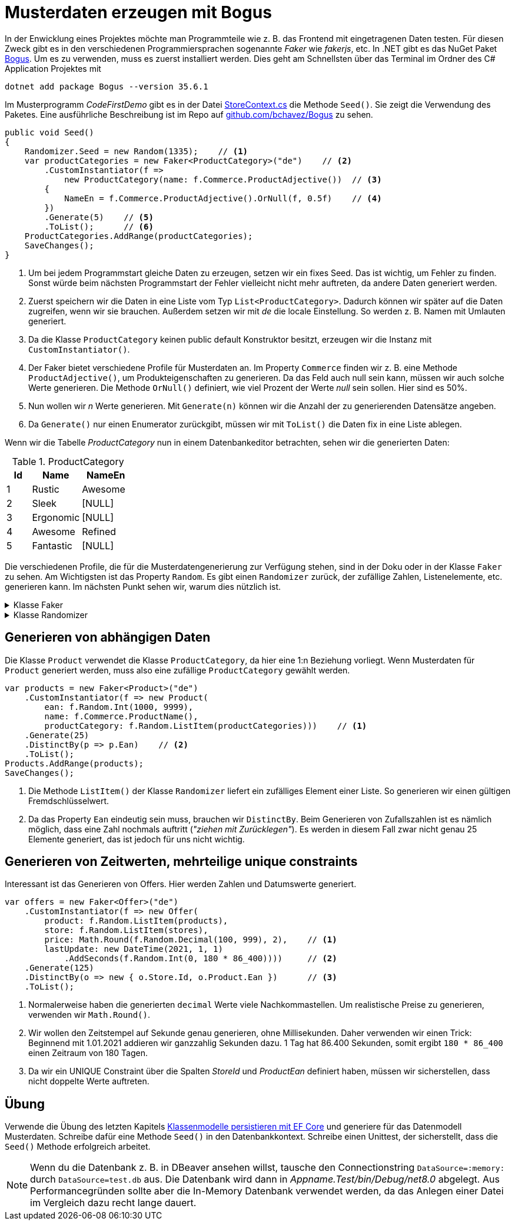 = Musterdaten erzeugen mit Bogus
:source-highlighter: rouge
ifndef::env-github[:icons: font]
ifdef::env-github[]
:caution-caption: :fire:
:important-caption: :exclamation:
:note-caption: :paperclip:
:tip-caption: :bulb:
:warning-caption: :warning:
endif::[]

In der Enwicklung eines Projektes möchte man Programmteile wie z. B. das Frontend mit eingetragenen Daten testen.
Für diesen Zweck gibt es in den verschiedenen Programmiersprachen sogenannte _Faker_ wie _fakerjs_, etc.
In .NET gibt es das NuGet Paket https://www.nuget.org/packages/bogus[Bogus].
Um es zu verwenden, muss es zuerst installiert werden.
Dies geht am Schnellsten über das Terminal im Ordner des C# Application Projektes mit

----
dotnet add package Bogus --version 35.6.1
----

Im Musterprogramm _CodeFirstDemo_ gibt es in der Datei link:../CodeFirstDemo/CodeFirstDemo.Application/Infrastructure/StoreContext.cs[StoreContext.cs] die Methode `Seed()`.
Sie zeigt die Verwendung des Paketes.
Eine ausführliche Beschreibung ist im Repo auf https://github.com/bchavez/Bogus?tab=readme-ov-file#usage[github.com/bchavez/Bogus] zu sehen.

[source,csharp,linenums]
----
public void Seed()
{
    Randomizer.Seed = new Random(1335);    // <1>
    var productCategories = new Faker<ProductCategory>("de")    // <2>
        .CustomInstantiator(f => 
            new ProductCategory(name: f.Commerce.ProductAdjective())  // <3>
        {
            NameEn = f.Commerce.ProductAdjective().OrNull(f, 0.5f)    // <4>
        })
        .Generate(5)    // <5>
        .ToList();      // <6>
    ProductCategories.AddRange(productCategories);
    SaveChanges();
}
----

<1> Um bei jedem Programmstart gleiche Daten zu erzeugen, setzen wir ein fixes Seed.
    Das ist wichtig, um Fehler zu finden.
    Sonst würde beim nächsten Programmstart der Fehler vielleicht nicht mehr auftreten, da andere Daten generiert werden.

<2> Zuerst speichern wir die Daten in eine Liste vom Typ `List<ProductCategory>`.
    Dadurch können wir später auf die Daten zugreifen, wenn wir sie brauchen.
    Außerdem setzen wir mit _de_ die locale Einstellung.
    So werden z. B. Namen mit Umlauten generiert.

<3> Da die Klasse `ProductCategory` keinen public default Konstruktor besitzt, erzeugen wir die Instanz mit `CustomInstantiator()`.
<4> Der Faker bietet verschiedene Profile für Musterdaten an. Im Property `Commerce` finden wir z. B. eine Methode `ProductAdjective()`, um Produkteigenschaften zu generieren.
    Da das Feld auch null sein kann, müssen wir auch solche Werte generieren.
    Die Methode `OrNull()` definiert, wie viel Prozent der Werte _null_ sein sollen.
    Hier sind es 50%.
<5> Nun wollen wir _n_ Werte generieren.
    Mit `Generate(n)` können wir die Anzahl der zu generierenden Datensätze angeben.
<6> Da `Generate()` nur einen Enumerator zurückgibt, müssen wir mit `ToList()` die Daten fix in eine Liste ablegen.

Wenn wir die Tabelle _ProductCategory_ nun in einem Datenbankeditor betrachten, sehen wir die generierten Daten:

.ProductCategory
[%header,cols="1,2,2",format=tsv]
|===
Id	Name	NameEn
1	Rustic	Awesome
2	Sleek	[NULL]
3	Ergonomic	[NULL]
4	Awesome	Refined
5	Fantastic	[NULL]
|===

Die verschiedenen Profile, die für die Musterdatengenerierung zur Verfügung stehen, sind in der Doku oder in der Klasse `Faker` zu sehen.
Am Wichtigsten ist das Property `Random`.
Es gibt einen `Randomizer` zurück, der zufällige Zahlen, Listenelemente, etc. generieren kann.
Im nächsten Punkt sehen wir, warum dies nützlich ist.

.Klasse Faker
[%collapsible]
====
[source,csharp]
----
public class Faker : ILocaleAware, IHasRandomizer, IHasContext
{
    public static bool DefaultStrictMode;
    public static int GlobalUniqueIndex;
    public int IndexFaker;
    public int IndexVariable;
    protected SeedNotifier Notifier;
    public Faker(string locale = "en");
    public Lorem Lorem { get; set; }
    public Images Image { get; set; }
    public Finance Finance { get; set; }
    public Address Address { get; set; }
    public Date Date { get; set; }
    public Company Company { get; set; }
    public Internet Internet { get; set; }
    public DataSets.Database Database { get; set; }
    public DataSets.System System { get; set; }
    public Name Name { get; set; }
    public Rant Rant { get; set; }
    public Vehicle Vehicle { get; set; }
    public Music Music { get; set; }
    public string Locale { get; set; }
    public int UniqueIndex { get; }
    public Commerce Commerce { get; set; }
    public PhoneNumbers Phone { get; set; }
    public Person Person { get; }
    public DateTime? DateTimeReference { get; set; }
    public Hacker Hacker { get; set; }
    public Hashids Hashids { get; set; }
    public int IndexGlobal { get; }
    public Randomizer Random { get; set; }
    public IList<T> Make<T>(int count, Func<int, T> action);
    public IList<T> Make<T>(int count, Func<T> action);
    public IEnumerable<T> MakeLazy<T>(int count, Func<int, T> action);
    public IEnumerable<T> MakeLazy<T>(int count, Func<T> action);
    public string Parse(string str);
    public T PickRandom<T>() where T : struct, Enum;
    public T PickRandom<T>(params T[] items);
    public T PickRandom<T>(List<T> items);
    public T PickRandom<T>(ICollection<T> items);
    public T PickRandom<T>(IList<T> items);
    public T PickRandom<T>(IEnumerable<T> items);
    public IEnumerable<T> PickRandom<T>(IEnumerable<T> items, int amountToPick);
    public T PickRandomParam<T>(params T[] items);
    public T PickRandomWithout<T>(params T[] exclude) where T : struct, Enum;
}
----
====

.Klasse Randomizer
[%collapsible]
====
[source,csharp]
----
public class Randomizer
{
    public static Random Seed;
    protected Random localSeed;
    public Randomizer();
    public Randomizer(int localSeed);
    public string AlphaNumeric(int length);
    public T ArrayElement<T>(T[] array);
    public BValue ArrayElement(BArray props, int? min = null, int? max = null);
    public string ArrayElement(Array array);
    public T[] ArrayElements<T>(T[] array, int? count = null);
    public bool Bool(float weight);
    public bool Bool();
    public byte Byte(byte min = 0, byte max = 255);
    public byte[] Bytes(int count);
    public char Char(char min = '\0', char max = '\uffff');
    public char[] Chars(char min = '\0', char max = '\uffff', int count = 5);
    public string ClampString(string str, int? min = null, int? max = null);
    public T CollectionItem<T>(ICollection<T> collection);
    public decimal Decimal(decimal min = 0.0M, decimal max = 1.0M);
    public int[] Digits(int count, int minDigit = 0, int maxDigit = 9);
    public double Double(double min = 0, double max = 1);
    public T Enum<T>(params T[] exclude) where T : struct, Enum;
    public T[] EnumValues<T>(int? count = null, params T[] exclude) where T : Enum;
    public int Even(int min = 0, int max = 1);
    public float Float(float min = 0, float max = 1);
    public Guid Guid();
    public string Hash(int length = 40, bool upperCase = false);
    public string Hexadecimal(int length = 1, string prefix = "0x");
    public int Int(int min = int.MinValue, int max = int.MaxValue);
    public T ListItem<T>(List<T> list);
    public T ListItem<T>(IList<T> list);
    public List<T> ListItems<T>(IList<T> items, int? count = null);
    public IList<T> ListItems<T>(List<T> items, int? count = null);
    public long Long(long min = long.MinValue, long max = long.MaxValue);
    public int Number(int max);
    public int Number(int min = 0, int max = 1);
    public int Odd(int min = 0, int max = 1);
    public string RandomLocale();
    public string Replace(string format);
    public string ReplaceNumbers(string format, char symbol = '#');
    public string ReplaceSymbols(string format, char symbol, Func<char> func);
    public sbyte SByte(sbyte min = sbyte.MinValue, sbyte max = sbyte.MaxValue);
    public short Short(short min = short.MinValue, short max = short.MaxValue);
    [IteratorStateMachine(typeof(Randomizer.<Shuffle>d__47<>))]
    public IEnumerable<T> Shuffle<T>(IEnumerable<T> source);
    public string String(int? length = null, char minChar = '\0', char maxChar = '\uffff');
    public string String(int minLength, int maxLength, char minChar = '\0', char maxChar = '\uffff');
    public string String2(int minLength, int maxLength, string chars = "abcdefghijklmnopqrstuvwxyz");
    public string String2(int length, string chars = "abcdefghijklmnopqrstuvwxyz");
    public uint UInt(uint min = 0, uint max = uint.MaxValue);
    public ulong ULong(ulong min = 0, ulong max = ulong.MaxValue);
    public ushort UShort(ushort min = 0, ushort max = ushort.MaxValue);
    public string Utf16String(int minLength = 40, int maxLength = 80, bool excludeSurrogates = false);
    public Guid Uuid();
    public T WeightedRandom<T>(T[] items, float[] weights);
    public string Word();
    public string Words(int? count = null);
    public string[] WordsArray(int min, int max);
    public string[] WordsArray(int count);
}
----
====

== Generieren von abhängigen Daten

Die Klasse `Product` verwendet die Klasse `ProductCategory`, da hier eine 1:n Beziehung vorliegt.
Wenn Musterdaten für `Product` generiert werden, muss also eine zufällige `ProductCategory` gewählt werden.

[source,csharp,linenums]
----
var products = new Faker<Product>("de")
    .CustomInstantiator(f => new Product(
        ean: f.Random.Int(1000, 9999),
        name: f.Commerce.ProductName(),
        productCategory: f.Random.ListItem(productCategories)))    // <1>
    .Generate(25)
    .DistinctBy(p => p.Ean)    // <2>
    .ToList();
Products.AddRange(products);
SaveChanges();
----

<1> Die Methode `ListItem()` der Klasse `Randomizer` liefert ein zufälliges Element einer Liste.
    So generieren wir einen gültigen Fremdschlüsselwert.
<2> Da das Property `Ean` eindeutig sein muss, brauchen wir `DistinctBy`.
    Beim Generieren von Zufallszahlen ist es nämlich möglich, dass eine Zahl nochmals auftritt (_"ziehen mit Zurücklegen"_).
    Es werden in diesem Fall zwar nicht genau 25 Elemente generiert, das ist jedoch für uns nicht wichtig.

== Generieren von Zeitwerten, mehrteilige unique constraints

Interessant ist das Generieren von Offers.
Hier werden Zahlen und Datumswerte generiert.

[source,csharp,linenums]
----
var offers = new Faker<Offer>("de")
    .CustomInstantiator(f => new Offer(
        product: f.Random.ListItem(products),
        store: f.Random.ListItem(stores),
        price: Math.Round(f.Random.Decimal(100, 999), 2),    // <1>
        lastUpdate: new DateTime(2021, 1, 1)
            .AddSeconds(f.Random.Int(0, 180 * 86_400))))     // <2>
    .Generate(125)
    .DistinctBy(o => new { o.Store.Id, o.Product.Ean })      // <3>
    .ToList();
----

<1> Normalerweise haben die generierten `decimal` Werte viele Nachkommastellen.
    Um realistische Preise zu generieren, verwenden wir `Math.Round()`.
<2> Wir wollen den Zeitstempel auf Sekunde genau generieren, ohne Millisekunden.
    Daher verwenden wir einen Trick: Beginnend mit 1.01.2021 addieren wir ganzzahlig Sekunden dazu.
    1 Tag hat 86.400 Sekunden, somit ergibt `180 * 86_400` einen Zeitraum von 180 Tagen.
<3> Da wir ein UNIQUE Constraint über die Spalten _StoreId_ und _ProductEan_ definiert haben, müssen wir sicherstellen, dass nicht doppelte Werte auftreten.

== Übung

Verwende die Übung des letzten Kapitels link:../02_CodeFirstEfCore5/README.md[Klassenmodelle persistieren mit EF Core] und
generiere für das Datenmodell Musterdaten.
Schreibe dafür eine Methode `Seed()` in den Datenbankkontext.
Schreibe einen Unittest, der sicherstellt, dass die `Seed()` Methode erfolgreich arbeitet.

NOTE: Wenn du die Datenbank z. B. in DBeaver ansehen willst, tausche den Connectionstring `DataSource=:memory:` durch `DataSource=test.db` aus.
Die Datenbank wird dann in _Appname.Test/bin/Debug/net8.0_ abgelegt.
Aus Performancegründen sollte aber die In-Memory Datenbank verwendet werden, da das Anlegen einer Datei im Vergleich dazu recht lange dauert.

